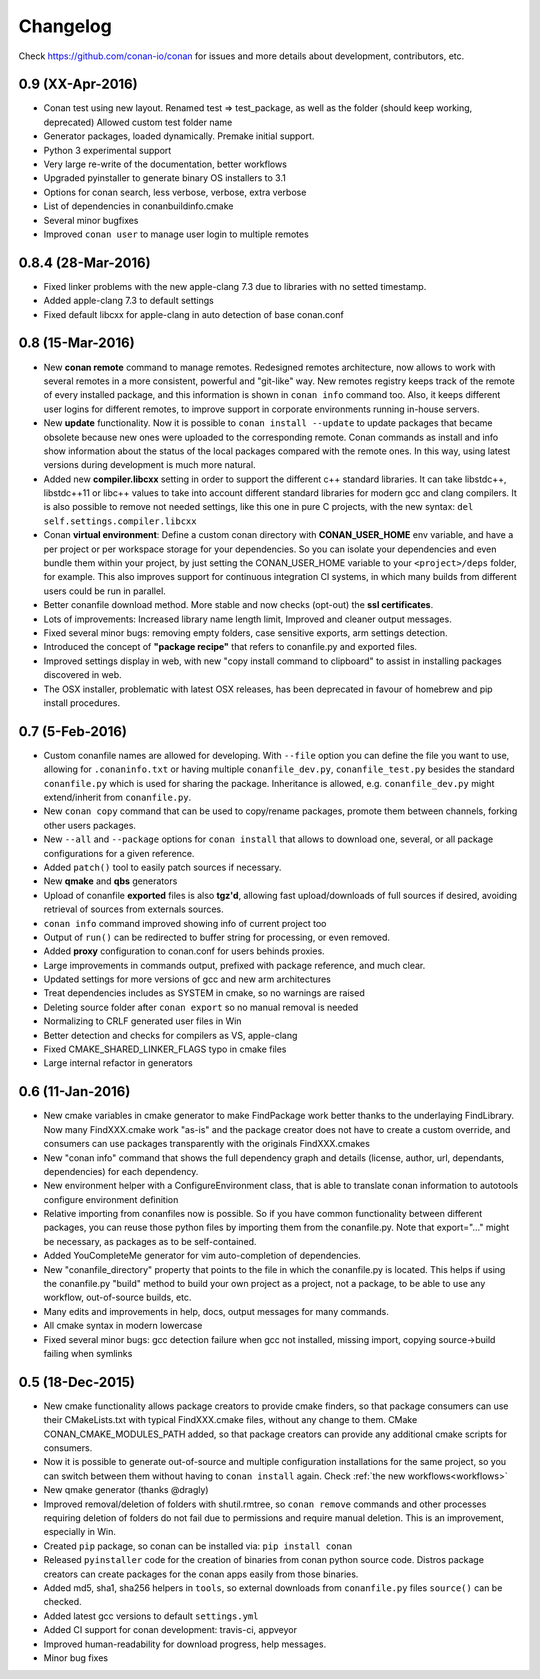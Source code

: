 .. _changelog:


Changelog
=========

Check https://github.com/conan-io/conan for issues and more details about development, contributors, etc.

0.9 (XX-Apr-2016)
-------------------

- Conan test using new layout. Renamed test => test_package, as well as the folder (should keep working, deprecated)
  Allowed custom test folder name
- Generator packages, loaded dynamically. Premake initial support.
- Python 3 experimental support
- Very large re-write of the documentation, better workflows
- Upgraded pyinstaller to generate binary OS installers to 3.1
- Options for conan search, less verbose, verbose, extra verbose
- List of dependencies in conanbuildinfo.cmake
- Several minor bugfixes
- Improved ``conan user`` to manage user login to multiple remotes


0.8.4 (28-Mar-2016)
-------------------

- Fixed linker problems with the new apple-clang 7.3 due to libraries with no setted timestamp.
- Added apple-clang 7.3 to default settings
- Fixed default libcxx for apple-clang in auto detection of base conan.conf


0.8 (15-Mar-2016)
-----------------

- New **conan remote** command to manage remotes. Redesigned remotes architecture, now allows
  to work with several remotes in a more consistent, powerful and "git-like" way. New remotes
  registry keeps track of the remote of every installed package, and this information is shown
  in ``conan info`` command too. Also, it keeps different user logins for different remotes, to
  improve support in corporate environments running in-house servers.
- New **update** functionality. Now it is possible to ``conan install --update`` to update packages
  that became obsolete because new ones were uploaded to the corresponding remote. Conan commands
  as install and info show information about the status of the local packages compared with the
  remote ones. In this way, using latest versions during development is much more natural.
- Added new **compiler.libcxx** setting in order to support the different c++ standard libraries.
  It can take libstdc++, libstdc++11 or libc++ values to take into account different standard
  libraries for modern gcc and clang compilers. It is also possible to remove not needed settings,
  like this one in pure C projects, with the new syntax: ``del self.settings.compiler.libcxx``
- Conan **virtual environment**: Define a custom conan directory with **CONAN_USER_HOME** env variable,
  and have a per project or per workspace storage for your dependencies. So you can isolate your
  dependencies and even bundle them within your project, by just setting the CONAN_USER_HOME
  variable to your ``<project>/deps`` folder, for example. This also improves support for continuous
  integration CI systems, in which many builds from different users could be run in parallel.
- Better conanfile download method. More stable and now checks (opt-out) the **ssl certificates**.
- Lots of improvements: Increased library name length limit, Improved and cleaner output messages.
- Fixed several minor bugs: removing empty folders, case sensitive exports, arm settings detection.
- Introduced the concept of **"package recipe"** that refers to conanfile.py and exported files.
- Improved settings display in web, with new "copy install command to clipboard" to assist in
  installing packages discovered in web.
- The OSX installer, problematic with latest OSX releases, has been deprecated in favour
  of homebrew and pip install procedures.



0.7 (5-Feb-2016)
----------------

- Custom conanfile names are allowed for developing. With ``--file`` option you can define
  the file you want to use, allowing for ``.conaninfo.txt`` or having multiple ``conanfile_dev.py``,
  ``conanfile_test.py`` besides the standard ``conanfile.py`` which is used for sharing the package.
  Inheritance is allowed, e.g. ``conanfile_dev.py`` might extend/inherit from ``conanfile.py``.
- New ``conan copy`` command that can be used to copy/rename packages, promote them between channels,
  forking other users packages.
- New ``--all`` and ``--package`` options for ``conan install`` that allows to download one, several,
  or all package configurations for a given reference.
- Added ``patch()`` tool to easily patch sources if necessary.
- New **qmake** and **qbs** generators
- Upload of conanfile **exported** files is also **tgz'd**, allowing fast upload/downloads of
  full sources if desired, avoiding retrieval of sources from externals sources.
- ``conan info`` command improved showing info of current project too
- Output of ``run()`` can be redirected to buffer string for processing, or even removed.
- Added **proxy** configuration to conan.conf for users behinds proxies.
- Large improvements in commands output, prefixed with package reference, and much clear.
- Updated settings for more versions of gcc and new arm architectures
- Treat dependencies includes as SYSTEM in cmake, so no warnings are raised
- Deleting source folder after ``conan export`` so no manual removal is needed
- Normalizing to CRLF generated user files in Win
- Better detection and checks for compilers as VS, apple-clang
- Fixed CMAKE_SHARED_LINKER_FLAGS typo in cmake files
- Large internal refactor in generators


0.6 (11-Jan-2016)
-----------------

- New cmake variables in cmake generator to make FindPackage work better thanks to the underlaying FindLibrary. Now many FindXXX.cmake work "as-is" and the package creator does not have to create a custom override, and consumers can use packages transparently with the originals FindXXX.cmakes
- New "conan info" command that shows the full dependency graph and details (license, author, url, dependants, dependencies) for each dependency.
- New environment helper with a ConfigureEnvironment class, that is able to translate conan information to autotools configure environment definition
- Relative importing from conanfiles now is possible. So if you have common functionality between different packages, you can reuse those python files by importing them from the conanfile.py. Note that export="..." might be necessary, as packages as to be self-contained.
- Added YouCompleteMe generator for vim auto-completion of dependencies.
- New "conanfile_directory" property that points to the file in which the conanfile.py is located. This helps if using the conanfile.py "build" method to build your own project as a project, not a package, to be able to use any workflow, out-of-source builds, etc.
- Many edits and improvements in help, docs, output messages for many commands.
- All cmake syntax in modern lowercase
- Fixed several minor bugs: gcc detection failure when gcc not installed, missing import, copying source->build failing when symlinks


0.5 (18-Dec-2015)
-----------------

- New cmake functionality allows package creators to provide cmake finders, so that package consumers
  can use their CMakeLists.txt with typical FindXXX.cmake files, without any change to them. CMake CONAN_CMAKE_MODULES_PATH
  added, so that package creators can provide any additional cmake scripts for consumers.
- Now it is possible to generate out-of-source and multiple configuration installations for the
  same project, so you can switch between them without having to ``conan install`` again. Check :ref:`the new workflows<workflows>`
- New qmake generator (thanks @dragly)
- Improved removal/deletion of folders with shutil.rmtree, so ``conan remove`` commands and other
  processes requiring deletion of folders do not fail due to permissions and require manual deletion.
  This is an improvement, especially in Win.
- Created ``pip`` package, so conan can be installed via: ``pip install conan``
- Released ``pyinstaller`` code for the creation of binaries from conan python source code. Distros package creators can
  create packages for the conan apps easily from those binaries.
- Added md5, sha1, sha256 helpers in ``tools``, so external downloads from ``conanfile.py`` files ``source()``
  can be checked.
- Added latest gcc versions to default ``settings.yml``
- Added CI support for conan development: travis-ci, appveyor
- Improved human-readability for download progress, help messages.
- Minor bug fixes
  


